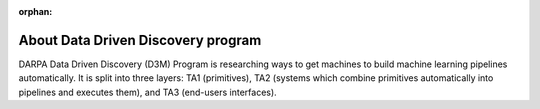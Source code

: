 :orphan:

.. _about:

About Data Driven Discovery program
-----------------------------------

DARPA Data Driven Discovery (D3M) Program is researching ways to get
machines to build machine learning pipelines automatically. It is split
into three layers: TA1 (primitives), TA2 (systems which combine
primitives automatically into pipelines and executes them), and TA3
(end-users interfaces).
